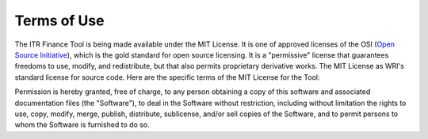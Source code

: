 ********************
Terms of Use
********************

The ITR Finance Tool is being made available under the MIT License.  It is one of approved licenses of the OSI (`Open Source Initiative <https://opensource.org/licenses>`__), which is the gold standard for open source licensing.  It is a "permissive" license that guarantees freedoms to use, modify, and redistribute, but that also permits proprietary derivative works.  The MIT License as WRI's standard license for source code. Here are the specific terms of the MIT License for the Tool:

Permission is hereby granted, free of charge, to any person obtaining a copy of this software and associated documentation files (the "Software"), to deal in the Software without restriction, including without limitation the rights to use, copy, modify, merge, publish, distribute, sublicense, and/or sell copies of the Software, and to permit persons to whom the Software is furnished to do so.
